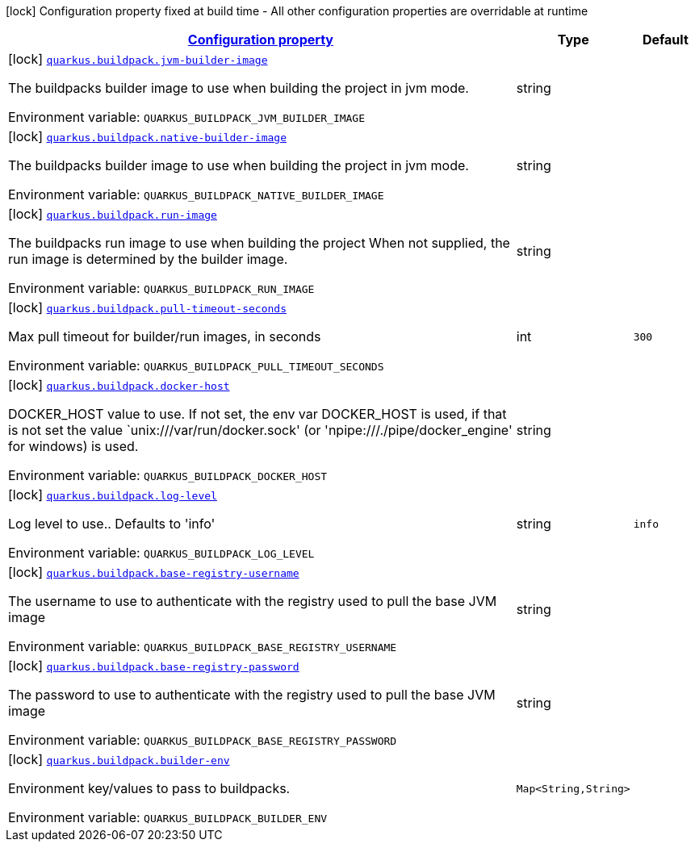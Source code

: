 
:summaryTableId: quarkus-buildpack-buildpack-config
[.configuration-legend]
icon:lock[title=Fixed at build time] Configuration property fixed at build time - All other configuration properties are overridable at runtime
[.configuration-reference, cols="80,.^10,.^10"]
|===

h|[[quarkus-buildpack-buildpack-config_configuration]]link:#quarkus-buildpack-buildpack-config_configuration[Configuration property]

h|Type
h|Default

a|icon:lock[title=Fixed at build time] [[quarkus-buildpack-buildpack-config_quarkus-buildpack-jvm-builder-image]]`link:#quarkus-buildpack-buildpack-config_quarkus-buildpack-jvm-builder-image[quarkus.buildpack.jvm-builder-image]`


[.description]
--
The buildpacks builder image to use when building the project in jvm mode.

ifdef::add-copy-button-to-env-var[]
Environment variable: env_var_with_copy_button:+++QUARKUS_BUILDPACK_JVM_BUILDER_IMAGE+++[]
endif::add-copy-button-to-env-var[]
ifndef::add-copy-button-to-env-var[]
Environment variable: `+++QUARKUS_BUILDPACK_JVM_BUILDER_IMAGE+++`
endif::add-copy-button-to-env-var[]
--|string 
|


a|icon:lock[title=Fixed at build time] [[quarkus-buildpack-buildpack-config_quarkus-buildpack-native-builder-image]]`link:#quarkus-buildpack-buildpack-config_quarkus-buildpack-native-builder-image[quarkus.buildpack.native-builder-image]`


[.description]
--
The buildpacks builder image to use when building the project in jvm mode.

ifdef::add-copy-button-to-env-var[]
Environment variable: env_var_with_copy_button:+++QUARKUS_BUILDPACK_NATIVE_BUILDER_IMAGE+++[]
endif::add-copy-button-to-env-var[]
ifndef::add-copy-button-to-env-var[]
Environment variable: `+++QUARKUS_BUILDPACK_NATIVE_BUILDER_IMAGE+++`
endif::add-copy-button-to-env-var[]
--|string 
|


a|icon:lock[title=Fixed at build time] [[quarkus-buildpack-buildpack-config_quarkus-buildpack-run-image]]`link:#quarkus-buildpack-buildpack-config_quarkus-buildpack-run-image[quarkus.buildpack.run-image]`


[.description]
--
The buildpacks run image to use when building the project When not supplied, the run image is determined by the builder image.

ifdef::add-copy-button-to-env-var[]
Environment variable: env_var_with_copy_button:+++QUARKUS_BUILDPACK_RUN_IMAGE+++[]
endif::add-copy-button-to-env-var[]
ifndef::add-copy-button-to-env-var[]
Environment variable: `+++QUARKUS_BUILDPACK_RUN_IMAGE+++`
endif::add-copy-button-to-env-var[]
--|string 
|


a|icon:lock[title=Fixed at build time] [[quarkus-buildpack-buildpack-config_quarkus-buildpack-pull-timeout-seconds]]`link:#quarkus-buildpack-buildpack-config_quarkus-buildpack-pull-timeout-seconds[quarkus.buildpack.pull-timeout-seconds]`


[.description]
--
Max pull timeout for builder/run images, in seconds

ifdef::add-copy-button-to-env-var[]
Environment variable: env_var_with_copy_button:+++QUARKUS_BUILDPACK_PULL_TIMEOUT_SECONDS+++[]
endif::add-copy-button-to-env-var[]
ifndef::add-copy-button-to-env-var[]
Environment variable: `+++QUARKUS_BUILDPACK_PULL_TIMEOUT_SECONDS+++`
endif::add-copy-button-to-env-var[]
--|int 
|`300`


a|icon:lock[title=Fixed at build time] [[quarkus-buildpack-buildpack-config_quarkus-buildpack-docker-host]]`link:#quarkus-buildpack-buildpack-config_quarkus-buildpack-docker-host[quarkus.buildpack.docker-host]`


[.description]
--
DOCKER_HOST value to use. If not set, the env var DOCKER_HOST is used, if that is not set the value `unix:///var/run/docker.sock' (or 'npipe:///./pipe/docker_engine' for windows) is used.

ifdef::add-copy-button-to-env-var[]
Environment variable: env_var_with_copy_button:+++QUARKUS_BUILDPACK_DOCKER_HOST+++[]
endif::add-copy-button-to-env-var[]
ifndef::add-copy-button-to-env-var[]
Environment variable: `+++QUARKUS_BUILDPACK_DOCKER_HOST+++`
endif::add-copy-button-to-env-var[]
--|string 
|


a|icon:lock[title=Fixed at build time] [[quarkus-buildpack-buildpack-config_quarkus-buildpack-log-level]]`link:#quarkus-buildpack-buildpack-config_quarkus-buildpack-log-level[quarkus.buildpack.log-level]`


[.description]
--
Log level to use.. Defaults to 'info'

ifdef::add-copy-button-to-env-var[]
Environment variable: env_var_with_copy_button:+++QUARKUS_BUILDPACK_LOG_LEVEL+++[]
endif::add-copy-button-to-env-var[]
ifndef::add-copy-button-to-env-var[]
Environment variable: `+++QUARKUS_BUILDPACK_LOG_LEVEL+++`
endif::add-copy-button-to-env-var[]
--|string 
|`info`


a|icon:lock[title=Fixed at build time] [[quarkus-buildpack-buildpack-config_quarkus-buildpack-base-registry-username]]`link:#quarkus-buildpack-buildpack-config_quarkus-buildpack-base-registry-username[quarkus.buildpack.base-registry-username]`


[.description]
--
The username to use to authenticate with the registry used to pull the base JVM image

ifdef::add-copy-button-to-env-var[]
Environment variable: env_var_with_copy_button:+++QUARKUS_BUILDPACK_BASE_REGISTRY_USERNAME+++[]
endif::add-copy-button-to-env-var[]
ifndef::add-copy-button-to-env-var[]
Environment variable: `+++QUARKUS_BUILDPACK_BASE_REGISTRY_USERNAME+++`
endif::add-copy-button-to-env-var[]
--|string 
|


a|icon:lock[title=Fixed at build time] [[quarkus-buildpack-buildpack-config_quarkus-buildpack-base-registry-password]]`link:#quarkus-buildpack-buildpack-config_quarkus-buildpack-base-registry-password[quarkus.buildpack.base-registry-password]`


[.description]
--
The password to use to authenticate with the registry used to pull the base JVM image

ifdef::add-copy-button-to-env-var[]
Environment variable: env_var_with_copy_button:+++QUARKUS_BUILDPACK_BASE_REGISTRY_PASSWORD+++[]
endif::add-copy-button-to-env-var[]
ifndef::add-copy-button-to-env-var[]
Environment variable: `+++QUARKUS_BUILDPACK_BASE_REGISTRY_PASSWORD+++`
endif::add-copy-button-to-env-var[]
--|string 
|


a|icon:lock[title=Fixed at build time] [[quarkus-buildpack-buildpack-config_quarkus-buildpack-builder-env-builder-env]]`link:#quarkus-buildpack-buildpack-config_quarkus-buildpack-builder-env-builder-env[quarkus.buildpack.builder-env]`


[.description]
--
Environment key/values to pass to buildpacks.

ifdef::add-copy-button-to-env-var[]
Environment variable: env_var_with_copy_button:+++QUARKUS_BUILDPACK_BUILDER_ENV+++[]
endif::add-copy-button-to-env-var[]
ifndef::add-copy-button-to-env-var[]
Environment variable: `+++QUARKUS_BUILDPACK_BUILDER_ENV+++`
endif::add-copy-button-to-env-var[]
--|`Map<String,String>` 
|

|===
